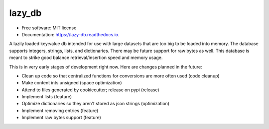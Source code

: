 =======
lazy_db
=======


.. image:: https://img.shields.io/pypi/v/lazy_db.svg
        :target: https://pypi.python.org/pypi/lazy_db

.. image:: https://img.shields.io/travis/Themis3000/lazy_db.svg
        :target: https://travis-ci.com/Themis3000/lazy_db

.. image:: https://readthedocs.org/projects/lazy-db/badge/?version=latest
        :target: https://lazy-db.readthedocs.io/en/latest/?version=latest
        :alt: Documentation Status


* Free software: MIT license
* Documentation: https://lazy-db.readthedocs.io.

A lazily loaded key:value db intended for use with large datasets that are too big to be loaded into memory. The database supports integers, strings, lists, and dictionaries. There may be future support for raw bytes as well. This database is meant to strike good balance retrieval/insertion speed and memory usage.

This is in very early stages of development right now. Here are changes planned in the future:

* Clean up code so that centralized functions for conversions are more often used (code cleanup)
* Make content ints unsigned (space optimization)
* Attend to files generated by cookiecutter; release on pypi (release)
* Implement lists (feature)
* Optimize dictionaries so they aren't stored as json strings (optimization)
* Implement removing entries (feature)
* Implement raw bytes support (feature)

